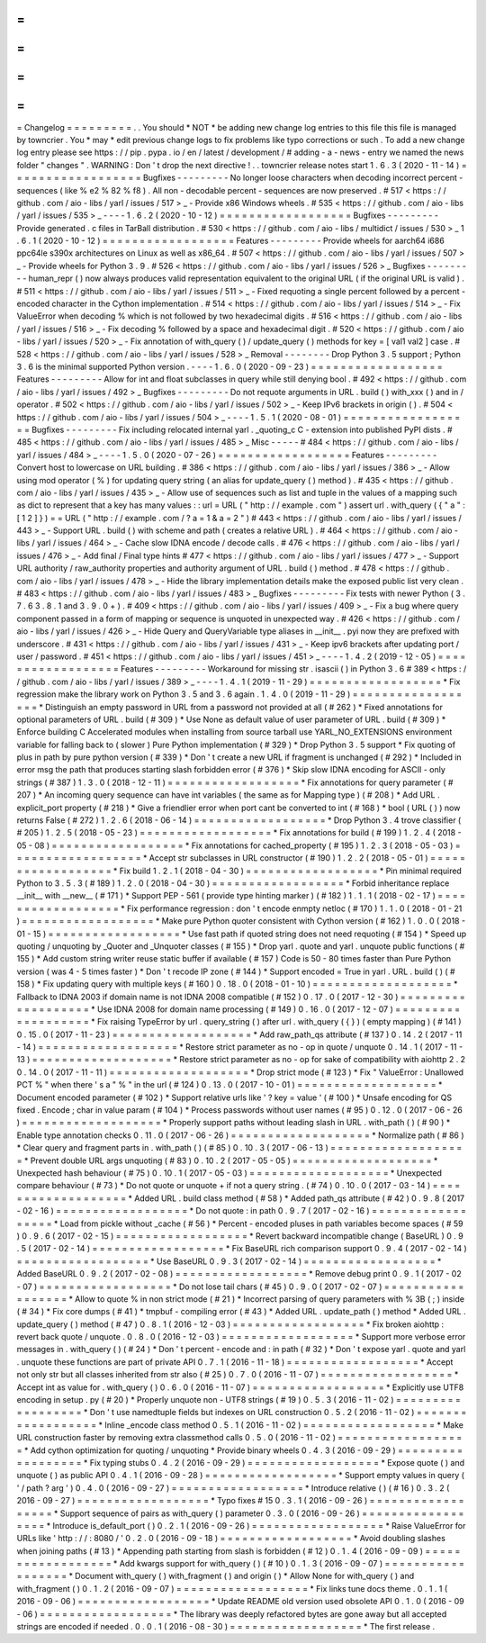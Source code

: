 =
=
=
=
=
=
=
=
=
Changelog
=
=
=
=
=
=
=
=
=
.
.
You
should
*
NOT
*
be
adding
new
change
log
entries
to
this
file
this
file
is
managed
by
towncrier
.
You
*
may
*
edit
previous
change
logs
to
fix
problems
like
typo
corrections
or
such
.
To
add
a
new
change
log
entry
please
see
https
:
/
/
pip
.
pypa
.
io
/
en
/
latest
/
development
/
#
adding
-
a
-
news
-
entry
we
named
the
news
folder
"
changes
"
.
WARNING
:
Don
'
t
drop
the
next
directive
!
.
.
towncrier
release
notes
start
1
.
6
.
3
(
2020
-
11
-
14
)
=
=
=
=
=
=
=
=
=
=
=
=
=
=
=
=
=
=
Bugfixes
-
-
-
-
-
-
-
-
-
No
longer
loose
characters
when
decoding
incorrect
percent
-
sequences
(
like
%
e2
%
82
%
f8
)
.
All
non
-
decodable
percent
-
sequences
are
now
preserved
.
#
517
<
https
:
/
/
github
.
com
/
aio
-
libs
/
yarl
/
issues
/
517
>
_
-
Provide
x86
Windows
wheels
.
#
535
<
https
:
/
/
github
.
com
/
aio
-
libs
/
yarl
/
issues
/
535
>
_
-
-
-
-
1
.
6
.
2
(
2020
-
10
-
12
)
=
=
=
=
=
=
=
=
=
=
=
=
=
=
=
=
=
=
Bugfixes
-
-
-
-
-
-
-
-
-
Provide
generated
.
c
files
in
TarBall
distribution
.
#
530
<
https
:
/
/
github
.
com
/
aio
-
libs
/
multidict
/
issues
/
530
>
_
1
.
6
.
1
(
2020
-
10
-
12
)
=
=
=
=
=
=
=
=
=
=
=
=
=
=
=
=
=
=
Features
-
-
-
-
-
-
-
-
-
Provide
wheels
for
aarch64
i686
ppc64le
s390x
architectures
on
Linux
as
well
as
x86_64
.
#
507
<
https
:
/
/
github
.
com
/
aio
-
libs
/
yarl
/
issues
/
507
>
_
-
Provide
wheels
for
Python
3
.
9
.
#
526
<
https
:
/
/
github
.
com
/
aio
-
libs
/
yarl
/
issues
/
526
>
_
Bugfixes
-
-
-
-
-
-
-
-
-
human_repr
(
)
now
always
produces
valid
representation
equivalent
to
the
original
URL
(
if
the
original
URL
is
valid
)
.
#
511
<
https
:
/
/
github
.
com
/
aio
-
libs
/
yarl
/
issues
/
511
>
_
-
Fixed
requoting
a
single
percent
followed
by
a
percent
-
encoded
character
in
the
Cython
implementation
.
#
514
<
https
:
/
/
github
.
com
/
aio
-
libs
/
yarl
/
issues
/
514
>
_
-
Fix
ValueError
when
decoding
%
which
is
not
followed
by
two
hexadecimal
digits
.
#
516
<
https
:
/
/
github
.
com
/
aio
-
libs
/
yarl
/
issues
/
516
>
_
-
Fix
decoding
%
followed
by
a
space
and
hexadecimal
digit
.
#
520
<
https
:
/
/
github
.
com
/
aio
-
libs
/
yarl
/
issues
/
520
>
_
-
Fix
annotation
of
with_query
(
)
/
update_query
(
)
methods
for
key
=
[
val1
val2
]
case
.
#
528
<
https
:
/
/
github
.
com
/
aio
-
libs
/
yarl
/
issues
/
528
>
_
Removal
-
-
-
-
-
-
-
-
Drop
Python
3
.
5
support
;
Python
3
.
6
is
the
minimal
supported
Python
version
.
-
-
-
-
1
.
6
.
0
(
2020
-
09
-
23
)
=
=
=
=
=
=
=
=
=
=
=
=
=
=
=
=
=
=
Features
-
-
-
-
-
-
-
-
-
Allow
for
int
and
float
subclasses
in
query
while
still
denying
bool
.
#
492
<
https
:
/
/
github
.
com
/
aio
-
libs
/
yarl
/
issues
/
492
>
_
Bugfixes
-
-
-
-
-
-
-
-
-
Do
not
requote
arguments
in
URL
.
build
(
)
with_xxx
(
)
and
in
/
operator
.
#
502
<
https
:
/
/
github
.
com
/
aio
-
libs
/
yarl
/
issues
/
502
>
_
-
Keep
IPv6
brackets
in
origin
(
)
.
#
504
<
https
:
/
/
github
.
com
/
aio
-
libs
/
yarl
/
issues
/
504
>
_
-
-
-
-
1
.
5
.
1
(
2020
-
08
-
01
)
=
=
=
=
=
=
=
=
=
=
=
=
=
=
=
=
=
=
Bugfixes
-
-
-
-
-
-
-
-
-
Fix
including
relocated
internal
yarl
.
_quoting_c
C
-
extension
into
published
PyPI
dists
.
#
485
<
https
:
/
/
github
.
com
/
aio
-
libs
/
yarl
/
issues
/
485
>
_
Misc
-
-
-
-
-
#
484
<
https
:
/
/
github
.
com
/
aio
-
libs
/
yarl
/
issues
/
484
>
_
-
-
-
-
1
.
5
.
0
(
2020
-
07
-
26
)
=
=
=
=
=
=
=
=
=
=
=
=
=
=
=
=
=
=
Features
-
-
-
-
-
-
-
-
-
Convert
host
to
lowercase
on
URL
building
.
#
386
<
https
:
/
/
github
.
com
/
aio
-
libs
/
yarl
/
issues
/
386
>
_
-
Allow
using
mod
operator
(
%
)
for
updating
query
string
(
an
alias
for
update_query
(
)
method
)
.
#
435
<
https
:
/
/
github
.
com
/
aio
-
libs
/
yarl
/
issues
/
435
>
_
-
Allow
use
of
sequences
such
as
list
and
tuple
in
the
values
of
a
mapping
such
as
dict
to
represent
that
a
key
has
many
values
:
:
url
=
URL
(
"
http
:
/
/
example
.
com
"
)
assert
url
.
with_query
(
{
"
a
"
:
[
1
2
]
}
)
=
=
URL
(
"
http
:
/
/
example
.
com
/
?
a
=
1
&
a
=
2
"
)
#
443
<
https
:
/
/
github
.
com
/
aio
-
libs
/
yarl
/
issues
/
443
>
_
-
Support
URL
.
build
(
)
with
scheme
and
path
(
creates
a
relative
URL
)
.
#
464
<
https
:
/
/
github
.
com
/
aio
-
libs
/
yarl
/
issues
/
464
>
_
-
Cache
slow
IDNA
encode
/
decode
calls
.
#
476
<
https
:
/
/
github
.
com
/
aio
-
libs
/
yarl
/
issues
/
476
>
_
-
Add
final
/
Final
type
hints
#
477
<
https
:
/
/
github
.
com
/
aio
-
libs
/
yarl
/
issues
/
477
>
_
-
Support
URL
authority
/
raw_authority
properties
and
authority
argument
of
URL
.
build
(
)
method
.
#
478
<
https
:
/
/
github
.
com
/
aio
-
libs
/
yarl
/
issues
/
478
>
_
-
Hide
the
library
implementation
details
make
the
exposed
public
list
very
clean
.
#
483
<
https
:
/
/
github
.
com
/
aio
-
libs
/
yarl
/
issues
/
483
>
_
Bugfixes
-
-
-
-
-
-
-
-
-
Fix
tests
with
newer
Python
(
3
.
7
.
6
3
.
8
.
1
and
3
.
9
.
0
+
)
.
#
409
<
https
:
/
/
github
.
com
/
aio
-
libs
/
yarl
/
issues
/
409
>
_
-
Fix
a
bug
where
query
component
passed
in
a
form
of
mapping
or
sequence
is
unquoted
in
unexpected
way
.
#
426
<
https
:
/
/
github
.
com
/
aio
-
libs
/
yarl
/
issues
/
426
>
_
-
Hide
Query
and
QueryVariable
type
aliases
in
__init__
.
pyi
now
they
are
prefixed
with
underscore
.
#
431
<
https
:
/
/
github
.
com
/
aio
-
libs
/
yarl
/
issues
/
431
>
_
-
Keep
ipv6
brackets
after
updating
port
/
user
/
password
.
#
451
<
https
:
/
/
github
.
com
/
aio
-
libs
/
yarl
/
issues
/
451
>
_
-
-
-
-
1
.
4
.
2
(
2019
-
12
-
05
)
=
=
=
=
=
=
=
=
=
=
=
=
=
=
=
=
=
=
Features
-
-
-
-
-
-
-
-
-
Workaround
for
missing
str
.
isascii
(
)
in
Python
3
.
6
#
389
<
https
:
/
/
github
.
com
/
aio
-
libs
/
yarl
/
issues
/
389
>
_
-
-
-
-
1
.
4
.
1
(
2019
-
11
-
29
)
=
=
=
=
=
=
=
=
=
=
=
=
=
=
=
=
=
=
*
Fix
regression
make
the
library
work
on
Python
3
.
5
and
3
.
6
again
.
1
.
4
.
0
(
2019
-
11
-
29
)
=
=
=
=
=
=
=
=
=
=
=
=
=
=
=
=
=
=
*
Distinguish
an
empty
password
in
URL
from
a
password
not
provided
at
all
(
#
262
)
*
Fixed
annotations
for
optional
parameters
of
URL
.
build
(
#
309
)
*
Use
None
as
default
value
of
user
parameter
of
URL
.
build
(
#
309
)
*
Enforce
building
C
Accelerated
modules
when
installing
from
source
tarball
use
YARL_NO_EXTENSIONS
environment
variable
for
falling
back
to
(
slower
)
Pure
Python
implementation
(
#
329
)
*
Drop
Python
3
.
5
support
*
Fix
quoting
of
plus
in
path
by
pure
python
version
(
#
339
)
*
Don
'
t
create
a
new
URL
if
fragment
is
unchanged
(
#
292
)
*
Included
in
error
msg
the
path
that
produces
starting
slash
forbidden
error
(
#
376
)
*
Skip
slow
IDNA
encoding
for
ASCII
-
only
strings
(
#
387
)
1
.
3
.
0
(
2018
-
12
-
11
)
=
=
=
=
=
=
=
=
=
=
=
=
=
=
=
=
=
=
*
Fix
annotations
for
query
parameter
(
#
207
)
*
An
incoming
query
sequence
can
have
int
variables
(
the
same
as
for
Mapping
type
)
(
#
208
)
*
Add
URL
.
explicit_port
property
(
#
218
)
*
Give
a
friendlier
error
when
port
cant
be
converted
to
int
(
#
168
)
*
bool
(
URL
(
)
)
now
returns
False
(
#
272
)
1
.
2
.
6
(
2018
-
06
-
14
)
=
=
=
=
=
=
=
=
=
=
=
=
=
=
=
=
=
=
*
Drop
Python
3
.
4
trove
classifier
(
#
205
)
1
.
2
.
5
(
2018
-
05
-
23
)
=
=
=
=
=
=
=
=
=
=
=
=
=
=
=
=
=
=
*
Fix
annotations
for
build
(
#
199
)
1
.
2
.
4
(
2018
-
05
-
08
)
=
=
=
=
=
=
=
=
=
=
=
=
=
=
=
=
=
=
*
Fix
annotations
for
cached_property
(
#
195
)
1
.
2
.
3
(
2018
-
05
-
03
)
=
=
=
=
=
=
=
=
=
=
=
=
=
=
=
=
=
=
*
Accept
str
subclasses
in
URL
constructor
(
#
190
)
1
.
2
.
2
(
2018
-
05
-
01
)
=
=
=
=
=
=
=
=
=
=
=
=
=
=
=
=
=
=
*
Fix
build
1
.
2
.
1
(
2018
-
04
-
30
)
=
=
=
=
=
=
=
=
=
=
=
=
=
=
=
=
=
=
*
Pin
minimal
required
Python
to
3
.
5
.
3
(
#
189
)
1
.
2
.
0
(
2018
-
04
-
30
)
=
=
=
=
=
=
=
=
=
=
=
=
=
=
=
=
=
=
*
Forbid
inheritance
replace
__init__
with
__new__
(
#
171
)
*
Support
PEP
-
561
(
provide
type
hinting
marker
)
(
#
182
)
1
.
1
.
1
(
2018
-
02
-
17
)
=
=
=
=
=
=
=
=
=
=
=
=
=
=
=
=
=
=
*
Fix
performance
regression
:
don
'
t
encode
enmpty
netloc
(
#
170
)
1
.
1
.
0
(
2018
-
01
-
21
)
=
=
=
=
=
=
=
=
=
=
=
=
=
=
=
=
=
=
*
Make
pure
Python
quoter
consistent
with
Cython
version
(
#
162
)
1
.
0
.
0
(
2018
-
01
-
15
)
=
=
=
=
=
=
=
=
=
=
=
=
=
=
=
=
=
=
*
Use
fast
path
if
quoted
string
does
not
need
requoting
(
#
154
)
*
Speed
up
quoting
/
unquoting
by
_Quoter
and
_Unquoter
classes
(
#
155
)
*
Drop
yarl
.
quote
and
yarl
.
unquote
public
functions
(
#
155
)
*
Add
custom
string
writer
reuse
static
buffer
if
available
(
#
157
)
Code
is
50
-
80
times
faster
than
Pure
Python
version
(
was
4
-
5
times
faster
)
*
Don
'
t
recode
IP
zone
(
#
144
)
*
Support
encoded
=
True
in
yarl
.
URL
.
build
(
)
(
#
158
)
*
Fix
updating
query
with
multiple
keys
(
#
160
)
0
.
18
.
0
(
2018
-
01
-
10
)
=
=
=
=
=
=
=
=
=
=
=
=
=
=
=
=
=
=
=
*
Fallback
to
IDNA
2003
if
domain
name
is
not
IDNA
2008
compatible
(
#
152
)
0
.
17
.
0
(
2017
-
12
-
30
)
=
=
=
=
=
=
=
=
=
=
=
=
=
=
=
=
=
=
=
*
Use
IDNA
2008
for
domain
name
processing
(
#
149
)
0
.
16
.
0
(
2017
-
12
-
07
)
=
=
=
=
=
=
=
=
=
=
=
=
=
=
=
=
=
=
=
*
Fix
raising
TypeError
by
url
.
query_string
(
)
after
url
.
with_query
(
{
}
)
(
empty
mapping
)
(
#
141
)
0
.
15
.
0
(
2017
-
11
-
23
)
=
=
=
=
=
=
=
=
=
=
=
=
=
=
=
=
=
=
=
*
Add
raw_path_qs
attribute
(
#
137
)
0
.
14
.
2
(
2017
-
11
-
14
)
=
=
=
=
=
=
=
=
=
=
=
=
=
=
=
=
=
=
=
*
Restore
strict
parameter
as
no
-
op
in
quote
/
unquote
0
.
14
.
1
(
2017
-
11
-
13
)
=
=
=
=
=
=
=
=
=
=
=
=
=
=
=
=
=
=
=
*
Restore
strict
parameter
as
no
-
op
for
sake
of
compatibility
with
aiohttp
2
.
2
0
.
14
.
0
(
2017
-
11
-
11
)
=
=
=
=
=
=
=
=
=
=
=
=
=
=
=
=
=
=
=
*
Drop
strict
mode
(
#
123
)
*
Fix
"
ValueError
:
Unallowed
PCT
%
"
when
there
'
s
a
"
%
"
in
the
url
(
#
124
)
0
.
13
.
0
(
2017
-
10
-
01
)
=
=
=
=
=
=
=
=
=
=
=
=
=
=
=
=
=
=
=
*
Document
encoded
parameter
(
#
102
)
*
Support
relative
urls
like
'
?
key
=
value
'
(
#
100
)
*
Unsafe
encoding
for
QS
fixed
.
Encode
;
char
in
value
param
(
#
104
)
*
Process
passwords
without
user
names
(
#
95
)
0
.
12
.
0
(
2017
-
06
-
26
)
=
=
=
=
=
=
=
=
=
=
=
=
=
=
=
=
=
=
=
*
Properly
support
paths
without
leading
slash
in
URL
.
with_path
(
)
(
#
90
)
*
Enable
type
annotation
checks
0
.
11
.
0
(
2017
-
06
-
26
)
=
=
=
=
=
=
=
=
=
=
=
=
=
=
=
=
=
=
=
*
Normalize
path
(
#
86
)
*
Clear
query
and
fragment
parts
in
.
with_path
(
)
(
#
85
)
0
.
10
.
3
(
2017
-
06
-
13
)
=
=
=
=
=
=
=
=
=
=
=
=
=
=
=
=
=
=
=
*
Prevent
double
URL
args
unquoting
(
#
83
)
0
.
10
.
2
(
2017
-
05
-
05
)
=
=
=
=
=
=
=
=
=
=
=
=
=
=
=
=
=
=
=
*
Unexpected
hash
behaviour
(
#
75
)
0
.
10
.
1
(
2017
-
05
-
03
)
=
=
=
=
=
=
=
=
=
=
=
=
=
=
=
=
=
=
=
*
Unexpected
compare
behaviour
(
#
73
)
*
Do
not
quote
or
unquote
+
if
not
a
query
string
.
(
#
74
)
0
.
10
.
0
(
2017
-
03
-
14
)
=
=
=
=
=
=
=
=
=
=
=
=
=
=
=
=
=
=
=
*
Added
URL
.
build
class
method
(
#
58
)
*
Added
path_qs
attribute
(
#
42
)
0
.
9
.
8
(
2017
-
02
-
16
)
=
=
=
=
=
=
=
=
=
=
=
=
=
=
=
=
=
=
*
Do
not
quote
:
in
path
0
.
9
.
7
(
2017
-
02
-
16
)
=
=
=
=
=
=
=
=
=
=
=
=
=
=
=
=
=
=
*
Load
from
pickle
without
_cache
(
#
56
)
*
Percent
-
encoded
pluses
in
path
variables
become
spaces
(
#
59
)
0
.
9
.
6
(
2017
-
02
-
15
)
=
=
=
=
=
=
=
=
=
=
=
=
=
=
=
=
=
=
*
Revert
backward
incompatible
change
(
BaseURL
)
0
.
9
.
5
(
2017
-
02
-
14
)
=
=
=
=
=
=
=
=
=
=
=
=
=
=
=
=
=
=
*
Fix
BaseURL
rich
comparison
support
0
.
9
.
4
(
2017
-
02
-
14
)
=
=
=
=
=
=
=
=
=
=
=
=
=
=
=
=
=
=
*
Use
BaseURL
0
.
9
.
3
(
2017
-
02
-
14
)
=
=
=
=
=
=
=
=
=
=
=
=
=
=
=
=
=
=
*
Added
BaseURL
0
.
9
.
2
(
2017
-
02
-
08
)
=
=
=
=
=
=
=
=
=
=
=
=
=
=
=
=
=
=
*
Remove
debug
print
0
.
9
.
1
(
2017
-
02
-
07
)
=
=
=
=
=
=
=
=
=
=
=
=
=
=
=
=
=
=
*
Do
not
lose
tail
chars
(
#
45
)
0
.
9
.
0
(
2017
-
02
-
07
)
=
=
=
=
=
=
=
=
=
=
=
=
=
=
=
=
=
=
*
Allow
to
quote
%
in
non
strict
mode
(
#
21
)
*
Incorrect
parsing
of
query
parameters
with
%
3B
(
;
)
inside
(
#
34
)
*
Fix
core
dumps
(
#
41
)
*
tmpbuf
-
compiling
error
(
#
43
)
*
Added
URL
.
update_path
(
)
method
*
Added
URL
.
update_query
(
)
method
(
#
47
)
0
.
8
.
1
(
2016
-
12
-
03
)
=
=
=
=
=
=
=
=
=
=
=
=
=
=
=
=
=
=
*
Fix
broken
aiohttp
:
revert
back
quote
/
unquote
.
0
.
8
.
0
(
2016
-
12
-
03
)
=
=
=
=
=
=
=
=
=
=
=
=
=
=
=
=
=
=
*
Support
more
verbose
error
messages
in
.
with_query
(
)
(
#
24
)
*
Don
'
t
percent
-
encode
and
:
in
path
(
#
32
)
*
Don
'
t
expose
yarl
.
quote
and
yarl
.
unquote
these
functions
are
part
of
private
API
0
.
7
.
1
(
2016
-
11
-
18
)
=
=
=
=
=
=
=
=
=
=
=
=
=
=
=
=
=
=
*
Accept
not
only
str
but
all
classes
inherited
from
str
also
(
#
25
)
0
.
7
.
0
(
2016
-
11
-
07
)
=
=
=
=
=
=
=
=
=
=
=
=
=
=
=
=
=
=
*
Accept
int
as
value
for
.
with_query
(
)
0
.
6
.
0
(
2016
-
11
-
07
)
=
=
=
=
=
=
=
=
=
=
=
=
=
=
=
=
=
=
*
Explicitly
use
UTF8
encoding
in
setup
.
py
(
#
20
)
*
Properly
unquote
non
-
UTF8
strings
(
#
19
)
0
.
5
.
3
(
2016
-
11
-
02
)
=
=
=
=
=
=
=
=
=
=
=
=
=
=
=
=
=
=
*
Don
'
t
use
namedtuple
fields
but
indexes
on
URL
construction
0
.
5
.
2
(
2016
-
11
-
02
)
=
=
=
=
=
=
=
=
=
=
=
=
=
=
=
=
=
=
*
Inline
_encode
class
method
0
.
5
.
1
(
2016
-
11
-
02
)
=
=
=
=
=
=
=
=
=
=
=
=
=
=
=
=
=
=
*
Make
URL
construction
faster
by
removing
extra
classmethod
calls
0
.
5
.
0
(
2016
-
11
-
02
)
=
=
=
=
=
=
=
=
=
=
=
=
=
=
=
=
=
=
*
Add
cython
optimization
for
quoting
/
unquoting
*
Provide
binary
wheels
0
.
4
.
3
(
2016
-
09
-
29
)
=
=
=
=
=
=
=
=
=
=
=
=
=
=
=
=
=
=
*
Fix
typing
stubs
0
.
4
.
2
(
2016
-
09
-
29
)
=
=
=
=
=
=
=
=
=
=
=
=
=
=
=
=
=
=
*
Expose
quote
(
)
and
unquote
(
)
as
public
API
0
.
4
.
1
(
2016
-
09
-
28
)
=
=
=
=
=
=
=
=
=
=
=
=
=
=
=
=
=
=
*
Support
empty
values
in
query
(
'
/
path
?
arg
'
)
0
.
4
.
0
(
2016
-
09
-
27
)
=
=
=
=
=
=
=
=
=
=
=
=
=
=
=
=
=
=
*
Introduce
relative
(
)
(
#
16
)
0
.
3
.
2
(
2016
-
09
-
27
)
=
=
=
=
=
=
=
=
=
=
=
=
=
=
=
=
=
=
*
Typo
fixes
#
15
0
.
3
.
1
(
2016
-
09
-
26
)
=
=
=
=
=
=
=
=
=
=
=
=
=
=
=
=
=
=
*
Support
sequence
of
pairs
as
with_query
(
)
parameter
0
.
3
.
0
(
2016
-
09
-
26
)
=
=
=
=
=
=
=
=
=
=
=
=
=
=
=
=
=
=
*
Introduce
is_default_port
(
)
0
.
2
.
1
(
2016
-
09
-
26
)
=
=
=
=
=
=
=
=
=
=
=
=
=
=
=
=
=
=
*
Raise
ValueError
for
URLs
like
'
http
:
/
/
:
8080
/
'
0
.
2
.
0
(
2016
-
09
-
18
)
=
=
=
=
=
=
=
=
=
=
=
=
=
=
=
=
=
=
*
Avoid
doubling
slashes
when
joining
paths
(
#
13
)
*
Appending
path
starting
from
slash
is
forbidden
(
#
12
)
0
.
1
.
4
(
2016
-
09
-
09
)
=
=
=
=
=
=
=
=
=
=
=
=
=
=
=
=
=
=
*
Add
kwargs
support
for
with_query
(
)
(
#
10
)
0
.
1
.
3
(
2016
-
09
-
07
)
=
=
=
=
=
=
=
=
=
=
=
=
=
=
=
=
=
=
*
Document
with_query
(
)
with_fragment
(
)
and
origin
(
)
*
Allow
None
for
with_query
(
)
and
with_fragment
(
)
0
.
1
.
2
(
2016
-
09
-
07
)
=
=
=
=
=
=
=
=
=
=
=
=
=
=
=
=
=
=
*
Fix
links
tune
docs
theme
.
0
.
1
.
1
(
2016
-
09
-
06
)
=
=
=
=
=
=
=
=
=
=
=
=
=
=
=
=
=
=
*
Update
README
old
version
used
obsolete
API
0
.
1
.
0
(
2016
-
09
-
06
)
=
=
=
=
=
=
=
=
=
=
=
=
=
=
=
=
=
=
*
The
library
was
deeply
refactored
bytes
are
gone
away
but
all
accepted
strings
are
encoded
if
needed
.
0
.
0
.
1
(
2016
-
08
-
30
)
=
=
=
=
=
=
=
=
=
=
=
=
=
=
=
=
=
=
*
The
first
release
.

